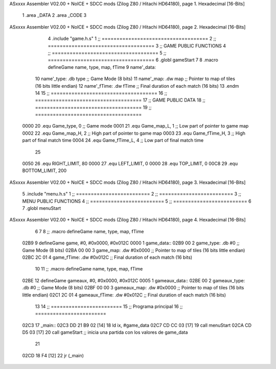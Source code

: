 ASxxxx Assembler V02.00 + NoICE + SDCC mods  (Zilog Z80 / Hitachi HD64180), page 1.
Hexadecimal [16-Bits]



                              1 .area _DATA
                              2 .area _CODE
                              3 
ASxxxx Assembler V02.00 + NoICE + SDCC mods  (Zilog Z80 / Hitachi HD64180), page 2.
Hexadecimal [16-Bits]



                              4 .include "game.h.s"
                              1 ;; ====================================
                              2 ;; ====================================
                              3 ;; GAME PUBLIC FUNCTIONS
                              4 ;; ====================================
                              5 ;; ====================================
                              6 .globl gameStart
                              7 
                              8 .macro defineGame name, type, map, fTime
                              9 	name'_data::
                             10 		name'_type:	.db type	;; Game Mode			(8 bits)
                             11 		name'_map:	.dw map		;; Pointer to map of tiles	(16 bits little endian)
                             12 		name'_fTime:	.dw fTime	;; Final duration of each match	(16 bits)
                             13 .endm
                             14 
                             15 ;; ====================================
                             16 ;; ====================================
                             17 ;; GAME PUBLIC DATA
                             18 ;; ====================================
                             19 ;; ====================================
                     0000    20 .equ Game_type, 	0	;; Game mode
                     0001    21 .equ Game_map_L, 	1	;; Low part of pointer to game map
                     0002    22 .equ Game_map_H, 	2	;; High part of pointer to game map
                     0003    23 .equ Game_fTime_H, 	3	;; High part of final match time
                     0004    24 .equ Game_fTime_L, 	4	;; Low part of final match time
                             25 
                     0050    26 .equ RIGHT_LIMIT,	80
                     0000    27 .equ LEFT_LIMIT,	0
                     0000    28 .equ TOP_LIMIT,	 	0
                     00C8    29 .equ BOTTOM_LIMIT,	200
ASxxxx Assembler V02.00 + NoICE + SDCC mods  (Zilog Z80 / Hitachi HD64180), page 3.
Hexadecimal [16-Bits]



                              5 .include "menu.h.s"
                              1 ;; =========================
                              2 ;; =========================
                              3 ;; MENU PUBLIC FUNCTIONS
                              4 ;; =========================
                              5 ;; =========================
                              6 
                              7 .globl menuStart
ASxxxx Assembler V02.00 + NoICE + SDCC mods  (Zilog Z80 / Hitachi HD64180), page 4.
Hexadecimal [16-Bits]



                              6 
                              7 
                              8 ;; .macro defineGame name, type, map, fTime
   02B9                       9 defineGame game, #0, #0x0000, #0x012C
   0000                       1 	game_data::
   02B9 00                    2 		game_type:	.db #0	;; Game Mode			(8 bits)
   02BA 00 00                 3 		game_map:	.dw #0x0000		;; Pointer to map of tiles	(16 bits little endian)
   02BC 2C 01                 4 		game_fTime:	.dw #0x012C	;; Final duration of each match	(16 bits)
                             10 
                             11 ;; .macro defineGame name, type, map, fTime
   02BE                      12 defineGame gameaux, #0, #0x0000, #0x012C
   0005                       1 	gameaux_data::
   02BE 00                    2 		gameaux_type:	.db #0	;; Game Mode			(8 bits)
   02BF 00 00                 3 		gameaux_map:	.dw #0x0000		;; Pointer to map of tiles	(16 bits little endian)
   02C1 2C 01                 4 		gameaux_fTime:	.dw #0x012C	;; Final duration of each match	(16 bits)
                             13 
                             14 ;; ========================
                             15 ;; Programa principal
                             16 ;; ========================
   02C3                      17 _main::
   02C3 DD 21 B9 02   [14]   18 	ld ix, #game_data
   02C7 CD CC 03      [17]   19 	call menuStart
   02CA CD D5 03      [17]   20 	call gameStart		;; inicia una partida con los valores de game_data
                             21 
   02CD 18 F4         [12]   22 	jr (_main)
